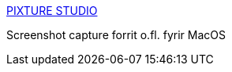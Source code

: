 :jbake-type: post
:jbake-status: published
:jbake-title: PIXTURE STUDIO
:jbake-tags: software,freeware,macosx,screenshot,clock,context,_mois_mars,_année_2005
:jbake-date: 2005-03-10
:jbake-depth: ../
:jbake-uri: shaarli/1110472533000.adoc
:jbake-source: https://nicolas-delsaux.hd.free.fr/Shaarli?searchterm=http%3A%2F%2Fwww.pixture.com%2Fmacosx.php&searchtags=software+freeware+macosx+screenshot+clock+context+_mois_mars+_ann%C3%A9e_2005
:jbake-style: shaarli

http://www.pixture.com/macosx.php[PIXTURE STUDIO]

Screenshot capture forrit o.fl. fyrir MacOS
